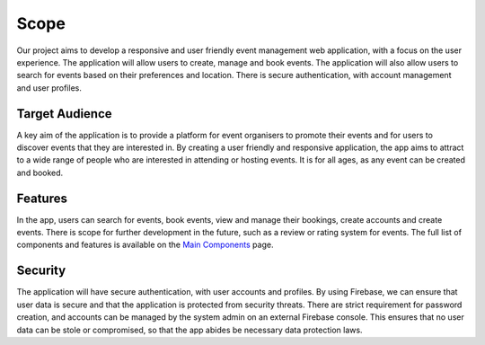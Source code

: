 Scope
==================

Our project aims to develop a responsive and user friendly event management web application, with a focus on the user experience. The application will allow users to create, manage and book events. The application will also allow users to search for events based on their preferences and location. There is secure authentication, with account management and user profiles.

Target Audience
^^^^^^^^^^^

A key aim of the application is to provide a platform for event organisers to promote their events and for users to discover events that they are interested in. By creating a user friendly and responsive application, the app aims to attract to a wide range of people who are interested in attending or hosting events. It is for all ages, as any event can be created and booked.

Features
^^^^^^^

In the app, users can search for events, book events, view and manage their bookings, create accounts and create events. There is scope for further development in the future, such as a review or rating system for events. The full list of components and features is available on the `Main Components <https://setap-documentation.readthedocs.io/en/latest/components.html>`_ page.

Security
^^^^^^^^

The application will have secure authentication, with user accounts and profiles. By using Firebase, we can ensure that user data is secure and that the application is protected from security threats. There are strict requirement for password creation, and accounts can be managed by the system admin on an external Firebase console. This ensures that no user data can be stole or compromised, so that the app abides be necessary data protection laws.